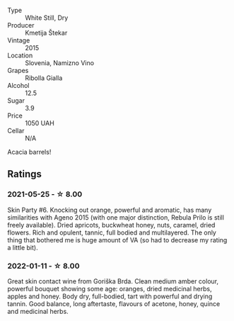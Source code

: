 #+attr_html: :class wine-main-image
[[file:/images/df/09c8fd-0fb1-44f8-b825-cee851220f3e/2022-01-13-09-32-47-D865E51B-4E99-4BB6-907D-DFE42306E616-1-105-c.webp]]

- Type :: White Still, Dry
- Producer :: Kmetija Štekar
- Vintage :: 2015
- Location :: Slovenia, Namizno Vino
- Grapes :: Ribolla Gialla
- Alcohol :: 12.5
- Sugar :: 3.9
- Price :: 1050 UAH
- Cellar :: N/A

Acacia barrels!

** Ratings

*** 2021-05-25 - ☆ 8.00

Skin Party #6. Knocking out orange, powerful and aromatic, has many similarities with Ageno 2015 (with one major distinction, Rebula Prilo is still freely available). Dried apricots, buckwheat honey, nuts, caramel, dried flowers. Rich and opulent, tannic, full bodied and multilayered. The only thing that bothered me is huge amount of VA (so had to decrease my rating a little bit).

*** 2022-01-11 - ☆ 8.00

Great skin contact wine from Goriška Brda. Clean medium amber colour, powerful bouquet showing some age: oranges, dried medicinal herbs, apples and honey. Body dry, full-bodied, tart with powerful and drying tannin. Good balance, long aftertaste, flavours of acetone, honey, quince and medicinal herbs.

